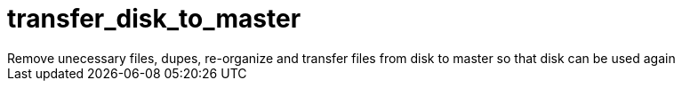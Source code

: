 = transfer_disk_to_master
Remove unecessary files, dupes, re-organize and transfer files from disk to master so that disk can be used again
